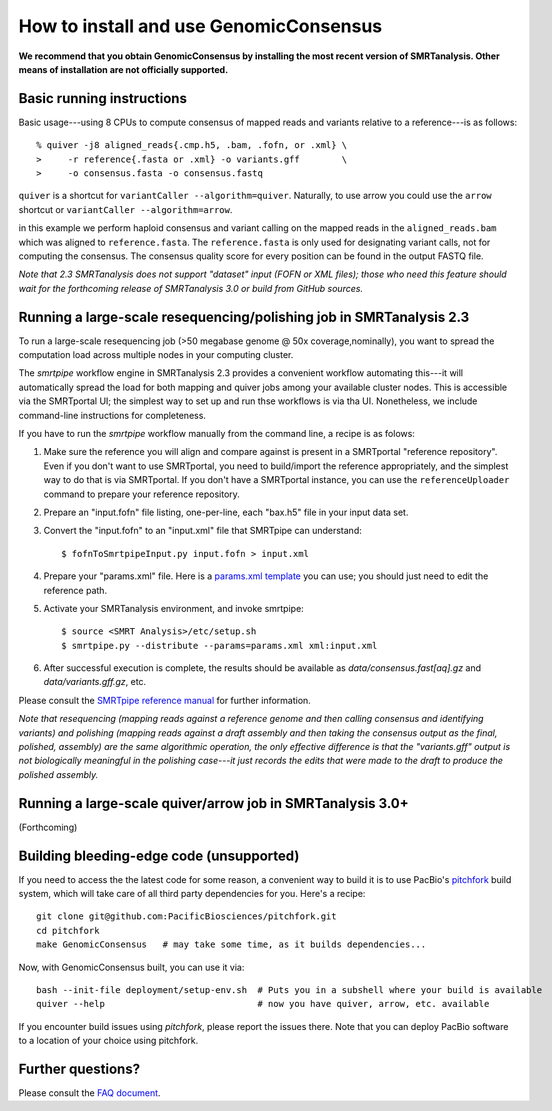 
How to install and use GenomicConsensus
=======================================

**We recommend that you obtain GenomicConsensus by installing the most
recent version of SMRTanalysis.  Other means of installation are not
officially supported.**


Basic running instructions
--------------------------

Basic usage---using 8 CPUs to compute consensus of mapped reads and
variants relative to a reference---is as follows::

    % quiver -j8 aligned_reads{.cmp.h5, .bam, .fofn, or .xml} \
    >     -r reference{.fasta or .xml} -o variants.gff        \
    >     -o consensus.fasta -o consensus.fastq

``quiver`` is a shortcut for ``variantCaller --algorithm=quiver``.
Naturally, to use arrow you could use the ``arrow`` shortcut or
``variantCaller --algorithm=arrow``.

in this example we perform haploid consensus and variant calling on
the mapped reads in the ``aligned_reads.bam`` which was aligned to
``reference.fasta``.  The ``reference.fasta`` is only used for
designating variant calls, not for computing the consensus.  The
consensus quality score for every position can be found in the output
FASTQ file.

*Note that 2.3 SMRTanalysis does not support "dataset" input (FOFN
or XML files); those who need this feature should wait for the forthcoming
release of SMRTanalysis 3.0 or build from GitHub sources.*


Running a large-scale resequencing/polishing job in SMRTanalysis 2.3
--------------------------------------------------------------------

To run a large-scale resequencing job (>50 megabase genome @ 50x
coverage,nominally), you want to spread the computation load across
multiple nodes in your computing cluster.

The `smrtpipe` workflow engine in SMRTanalysis 2.3 provides a
convenient workflow automating this---it will automatically spread the
load for both mapping and quiver jobs among your available cluster
nodes.  This is accessible via the SMRTportal UI; the simplest way to 
set up and run thse workflows is via tha UI.  Nonetheless, we include 
command-line instructions for completeness.

If you have to run the `smrtpipe` workflow manually from the command
line, a recipe is as folows::

1. Make sure the reference you will align and compare against is
   present in a SMRTportal "reference repository".  Even if you
   don't want to use SMRTportal, you need to build/import the
   reference appropriately, and the simplest way to do that is
   via SMRTportal.  If you don't have a SMRTportal instance, 
   you can use the ``referenceUploader`` command to prepare your
   reference repository.

2. Prepare an "input.fofn" file listing, one-per-line, each "bax.h5"
   file in your input data set.

3. Convert the "input.fofn" to an "input.xml" file that SMRTpipe can
   understand::

   $ fofnToSmrtpipeInput.py input.fofn > input.xml

4. Prepare your "params.xml" file.  Here is a `params.xml template`_
   you can use; you should just need to edit the reference path.

5. Activate your SMRTanalysis environment, and invoke smrtpipe::

   $ source <SMRT Analysis>/etc/setup.sh
   $ smrtpipe.py --distribute --params=params.xml xml:input.xml

6. After successful execution is complete, the results should be
   available as `data/consensus.fast[aq].gz` and
   `data/variants.gff.gz`, etc.

Please consult the `SMRTpipe reference manual`_ for further information.

*Note that resequencing (mapping reads against a reference genome and
then calling consensus and identifying variants) and polishing
(mapping reads against a draft assembly and then taking the consensus
output as the final, polished, assembly) are the same algorithmic
operation, the only effective difference is that the "variants.gff"
output is not biologically meaningful in the polishing case---it just
records the edits that were made to the draft to produce the polished
assembly.*

Running a large-scale quiver/arrow job in SMRTanalysis 3.0+
-----------------------------------------------------------

(Forthcoming)


Building bleeding-edge code (unsupported)
----------------------------------------

If you need to access the the latest code for some reason, a
convenient way to build it is to use PacBio's pitchfork_ build
system, which will take care of all third party dependencies for you.
Here's a recipe::

  git clone git@github.com:PacificBiosciences/pitchfork.git
  cd pitchfork
  make GenomicConsensus   # may take some time, as it builds dependencies...

Now, with GenomicConsensus built, you can use it via::

  bash --init-file deployment/setup-env.sh  # Puts you in a subshell where your build is available
  quiver --help                             # now you have quiver, arrow, etc. available

If you encounter build issues using `pitchfork`, please report the
issues there.  Note that you can deploy PacBio software to a location
of your choice using pitchfork.


Further questions?
------------------

Please consult the `FAQ document`_.

.. _`FAQ document`: ./FAQ.rst
.. _pitchfork : https://github.com/PacificBiosciences/pitchfork
.. _`params.xml template`: ./params-template.xml
.. _`SMRTpipe reference manual`: http://www.pacb.com/wp-content/uploads/2015/09/SMRT-Pipe-Reference-Guide.pdf
